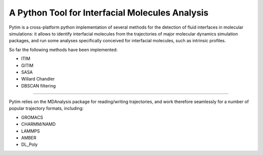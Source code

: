 A Python Tool for Interfacial Molecules Analysis
================================================

Pytim is a cross-platform python implementation of several methods
for the detection of fluid interfaces in molecular simulations: it
allows to identify interfacial molecules from the trajectories of
major molecular dynamics simulation packages, and run some analyses
specifically conceived for interfacial molecules, such as intrinsic
profiles.

So far the following methods have been implemented:

* ITIM
* GITIM 
* SASA
* Willard Chandler
* DBSCAN filtering

----

Pytim relies on the MDAnalysis package for reading/writing trajectories,
and work therefore seamlessly for a number of popular trajectory
formats, including:

* GROMACS
* CHARMM/NAMD
* LAMMPS
* AMBER
* DL_Poly


